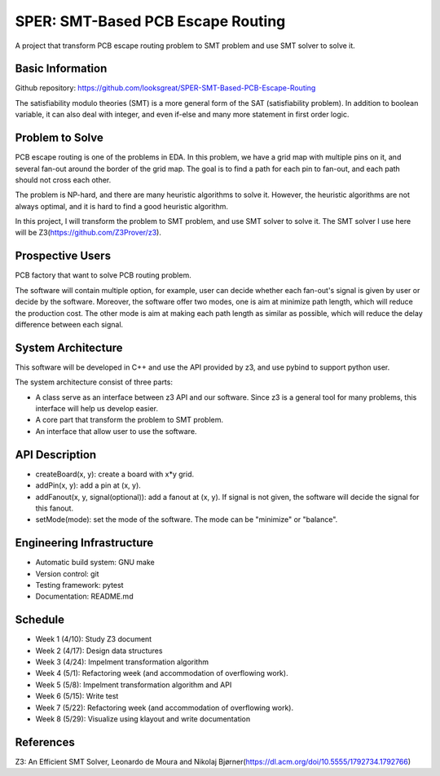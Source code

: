 ========================
SPER: SMT-Based PCB Escape Routing 
========================

A project that transform PCB escape routing problem to SMT problem and use SMT solver to solve it.

Basic Information
=================

Github repository: https://github.com/looksgreat/SPER-SMT-Based-PCB-Escape-Routing

The satisfiability modulo theories (SMT) is a more general form of the SAT (satisfiability problem). In addition to boolean variable, it can also deal with integer, and even if-else and many more statement in first order logic.

Problem to Solve
================

PCB escape routing is one of the problems in EDA. In this problem, we have a grid map with multiple pins on it, and several fan-out around the border of the grid map. The goal is to find a path for each pin to fan-out, and each path should not cross each other. 

The problem is NP-hard, and there are many heuristic algorithms to solve it. However, the heuristic algorithms are not always optimal, and it is hard to find a good heuristic algorithm.

In this project, I will transform the problem to SMT problem, and use SMT solver to solve it. The SMT solver I use here will be Z3(https://github.com/Z3Prover/z3).

Prospective Users
=================

PCB factory that want to solve PCB routing problem.

The software will contain multiple option, for example, user can decide whether each fan-out's signal is given by user or decide by the software. Moreover, the software offer two modes, one is aim at minimize path length, which will reduce the production cost. The other mode is aim at making each path length as similar as possible, which will reduce the delay difference between each signal.

System Architecture
===================

This software will be developed in C++ and use the API provided by z3, and use pybind to support python user.

The system architecture consist of three parts:

* A class serve as an interface between z3 API and our software. Since z3 is a general tool for many problems, this interface will help us develop easier.
* A core part that transform the problem to SMT problem.
* An interface that allow user to use the software.

API Description
===============

* createBoard(x, y): create a board with x*y grid.
* addPin(x, y): add a pin at (x, y).
* addFanout(x, y, signal(optional)): add a fanout at (x, y). If signal is not given, the software will decide the signal for this fanout.
* setMode(mode): set the mode of the software. The mode can be "minimize" or "balance".

Engineering Infrastructure
==========================

* Automatic build system: GNU make
* Version control: git
* Testing framework: pytest
* Documentation: README.md

Schedule
========

* Week 1 (4/10): Study Z3 document
* Week 2 (4/17): Design data structures
* Week 3 (4/24): Impelment transformation algorithm
* Week 4 (5/1): Refactoring week (and accommodation of overflowing work).
* Week 5 (5/8): Impelment transformation algorithm and API
* Week 6 (5/15): Write test
* Week 7 (5/22): Refactoring week (and accommodation of overflowing work).
* Week 8 (5/29): Visualize using klayout and write documentation

References
==========

Z3: An Efficient SMT Solver, Leonardo de Moura and Nikolaj Bjørner(https://dl.acm.org/doi/10.5555/1792734.1792766)
